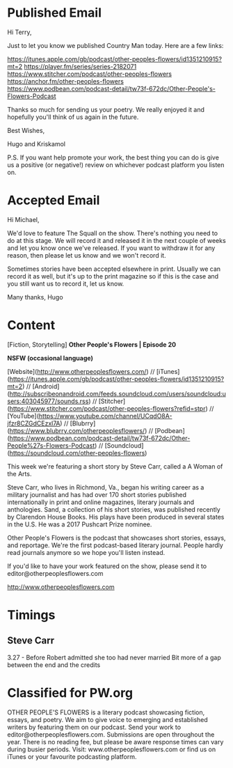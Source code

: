 * Published Email
Hi Terry,

Just to let you know we published Country Man today. Here are a few links:

https://itunes.apple.com/gb/podcast/other-peoples-flowers/id1351210915?mt=2
https://player.fm/series/series-2182071
https://www.stitcher.com/podcast/other-peoples-flowers
https://anchor.fm/other-peoples-flowers
https://www.podbean.com/podcast-detail/tw73f-672dc/Other-People's-Flowers-Podcast

Thanks so much for sending us your poetry. We really enjoyed it and hopefully you'll think of us again in the future. 

Best Wishes,

Hugo and Kriskamol

P.S. If you want help promote your work, the best thing you can do is give us a positive (or negative!) review on whichever podcast platform you listen on.
* Accepted Email
Hi Michael,

We'd love to feature The Squall on the show. There's nothing you need to do at this stage. We will record it and released it in the next couple of weeks and let you know once we've released. If you want to withdraw it for any reason, then please let us know and we won't record it.

Sometimes stories have been accepted elsewhere in print. Usually we can record it as well, but it's up to the print magazine so if this is the case and you still want us to record it, let us know.

Many thanks,
Hugo
* Content
[Fiction, Storytelling] **Other People's Flowers | Episode 20**

**NSFW (occasional language)**

[Website](http://www.otherpeoplesflowers.com/) // [iTunes](https://itunes.apple.com/gb/podcast/other-peoples-flowers/id1351210915?mt=2) // [Android] (http://subscribeonandroid.com/feeds.soundcloud.com/users/soundcloud:users:403045977/sounds.rss) // [Stitcher](https://www.stitcher.com/podcast/other-peoples-flowers?refid=stpr) // [YouTube](https://www.youtube.com/channel/UCqdO8A-jfzr8CZGdCEzxl7A) // [Blubrry](https://www.blubrry.com/otherpeoplesflowers/) // [Podbean](https://www.podbean.com/podcast-detail/tw73f-672dc/Other-People%27s-Flowers-Podcast) // [Soundcloud] (https://soundcloud.com/other-peoples-flowers)

This week we're featuring a short story by Steve Carr, called a A
Woman of the Arts.

Steve Carr, who lives in Richmond, Va., began his writing career as a military journalist and has had over 170 short stories published internationally in print and online magazines, literary journals and anthologies. Sand, a collection of his short stories, was published recently by Clarendon House Books. His plays have been produced in several states in the U.S. He was a 2017 Pushcart Prize nominee.

Other People's Flowers is the podcast that showcases short stories, essays, and reportage. We're the first podcast-based literary journal. People hardly read journals anymore so we hope you'll listen instead.

If you'd like to have your work featured on the show, please send it to editor@otherpeoplesflowers.com

http://www.otherpeoplesflowers.com

* Timings
** Steve Carr
3.27 - Before Robert admitted she too had never married
Bit more of a gap between the end and the credits
* Classified for PW.org

OTHER PEOPLE'S FLOWERS is a literary podcast showcasing fiction, essays, and poetry. We aim to give voice to emerging and established writers by featuring them on our podcast. Send your work to editor@otherpeoplesflowers.com. Submissions are open throughout the year. There is no reading fee, but please be aware response times can vary during busier periods. Visit: www.otherpeoplesflowers.com or find us on iTunes or your favourite podcasting platform.
